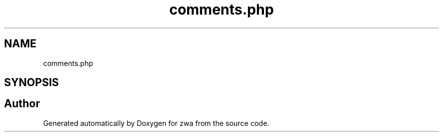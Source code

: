.TH "comments.php" 3 "zwa" \" -*- nroff -*-
.ad l
.nh
.SH NAME
comments.php
.SH SYNOPSIS
.br
.PP
.SH "Author"
.PP 
Generated automatically by Doxygen for zwa from the source code\&.
